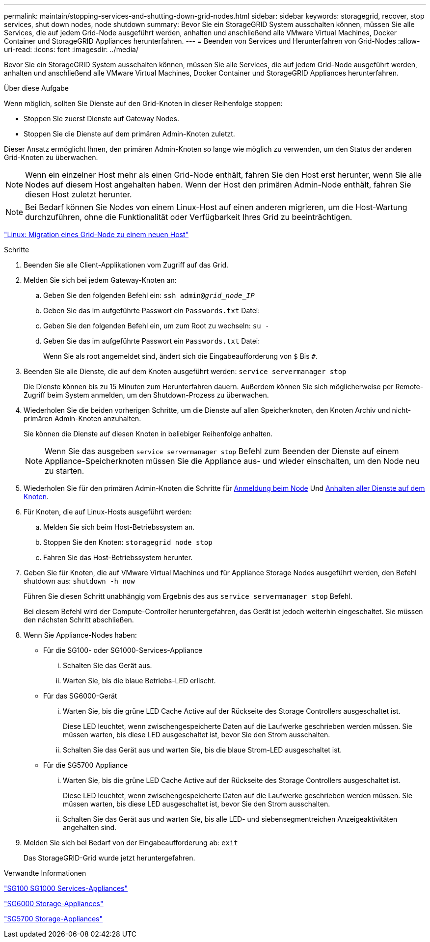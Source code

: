 ---
permalink: maintain/stopping-services-and-shutting-down-grid-nodes.html 
sidebar: sidebar 
keywords: storagegrid, recover, stop services, shut down nodes, node shutdown 
summary: Bevor Sie ein StorageGRID System ausschalten können, müssen Sie alle Services, die auf jedem Grid-Node ausgeführt werden, anhalten und anschließend alle VMware Virtual Machines, Docker Container und StorageGRID Appliances herunterfahren. 
---
= Beenden von Services und Herunterfahren von Grid-Nodes
:allow-uri-read: 
:icons: font
:imagesdir: ../media/


[role="lead"]
Bevor Sie ein StorageGRID System ausschalten können, müssen Sie alle Services, die auf jedem Grid-Node ausgeführt werden, anhalten und anschließend alle VMware Virtual Machines, Docker Container und StorageGRID Appliances herunterfahren.

.Über diese Aufgabe
Wenn möglich, sollten Sie Dienste auf den Grid-Knoten in dieser Reihenfolge stoppen:

* Stoppen Sie zuerst Dienste auf Gateway Nodes.
* Stoppen Sie die Dienste auf dem primären Admin-Knoten zuletzt.


Dieser Ansatz ermöglicht Ihnen, den primären Admin-Knoten so lange wie möglich zu verwenden, um den Status der anderen Grid-Knoten zu überwachen.


NOTE: Wenn ein einzelner Host mehr als einen Grid-Node enthält, fahren Sie den Host erst herunter, wenn Sie alle Nodes auf diesem Host angehalten haben. Wenn der Host den primären Admin-Node enthält, fahren Sie diesen Host zuletzt herunter.


NOTE: Bei Bedarf können Sie Nodes von einem Linux-Host auf einen anderen migrieren, um die Host-Wartung durchzuführen, ohne die Funktionalität oder Verfügbarkeit Ihres Grid zu beeinträchtigen.

link:linux-migrating-grid-node-to-new-host.html["Linux: Migration eines Grid-Node zu einem neuen Host"]

.Schritte
. Beenden Sie alle Client-Applikationen vom Zugriff auf das Grid.
. [[log_in_to_gn]]Melden Sie sich bei jedem Gateway-Knoten an:
+
.. Geben Sie den folgenden Befehl ein: `ssh admin@_grid_node_IP_`
.. Geben Sie das im aufgeführte Passwort ein `Passwords.txt` Datei:
.. Geben Sie den folgenden Befehl ein, um zum Root zu wechseln: `su -`
.. Geben Sie das im aufgeführte Passwort ein `Passwords.txt` Datei:
+
Wenn Sie als root angemeldet sind, ändert sich die Eingabeaufforderung von `$` Bis `#`.



. [[STOP_all_Services]]Beenden Sie alle Dienste, die auf dem Knoten ausgeführt werden: `service servermanager stop`
+
Die Dienste können bis zu 15 Minuten zum Herunterfahren dauern. Außerdem können Sie sich möglicherweise per Remote-Zugriff beim System anmelden, um den Shutdown-Prozess zu überwachen.



. Wiederholen Sie die beiden vorherigen Schritte, um die Dienste auf allen Speicherknoten, den Knoten Archiv und nicht-primären Admin-Knoten anzuhalten.
+
Sie können die Dienste auf diesen Knoten in beliebiger Reihenfolge anhalten.

+

NOTE: Wenn Sie das ausgeben `service servermanager stop` Befehl zum Beenden der Dienste auf einem Appliance-Speicherknoten müssen Sie die Appliance aus- und wieder einschalten, um den Node neu zu starten.

. Wiederholen Sie für den primären Admin-Knoten die Schritte für <<log_in_to_gn,Anmeldung beim Node>> Und <<stop_all_services,Anhalten aller Dienste auf dem Knoten>>.
. Für Knoten, die auf Linux-Hosts ausgeführt werden:
+
.. Melden Sie sich beim Host-Betriebssystem an.
.. Stoppen Sie den Knoten: `storagegrid node stop`
.. Fahren Sie das Host-Betriebssystem herunter.


. Geben Sie für Knoten, die auf VMware Virtual Machines und für Appliance Storage Nodes ausgeführt werden, den Befehl shutdown aus: `shutdown -h now`
+
Führen Sie diesen Schritt unabhängig vom Ergebnis des aus `service servermanager stop` Befehl.

+
Bei diesem Befehl wird der Compute-Controller heruntergefahren, das Gerät ist jedoch weiterhin eingeschaltet. Sie müssen den nächsten Schritt abschließen.

. Wenn Sie Appliance-Nodes haben:
+
** Für die SG100- oder SG1000-Services-Appliance
+
... Schalten Sie das Gerät aus.
... Warten Sie, bis die blaue Betriebs-LED erlischt.


** Für das SG6000-Gerät
+
... Warten Sie, bis die grüne LED Cache Active auf der Rückseite des Storage Controllers ausgeschaltet ist.
+
Diese LED leuchtet, wenn zwischengespeicherte Daten auf die Laufwerke geschrieben werden müssen. Sie müssen warten, bis diese LED ausgeschaltet ist, bevor Sie den Strom ausschalten.

... Schalten Sie das Gerät aus und warten Sie, bis die blaue Strom-LED ausgeschaltet ist.


** Für die SG5700 Appliance
+
... Warten Sie, bis die grüne LED Cache Active auf der Rückseite des Storage Controllers ausgeschaltet ist.
+
Diese LED leuchtet, wenn zwischengespeicherte Daten auf die Laufwerke geschrieben werden müssen. Sie müssen warten, bis diese LED ausgeschaltet ist, bevor Sie den Strom ausschalten.

... Schalten Sie das Gerät aus und warten Sie, bis alle LED- und siebensegmentreichen Anzeigeaktivitäten angehalten sind.




. Melden Sie sich bei Bedarf von der Eingabeaufforderung ab: `exit`
+
Das StorageGRID-Grid wurde jetzt heruntergefahren.



.Verwandte Informationen
link:../sg100-1000/index.html["SG100  SG1000 Services-Appliances"]

link:../sg6000/index.html["SG6000 Storage-Appliances"]

link:../sg5700/index.html["SG5700 Storage-Appliances"]
